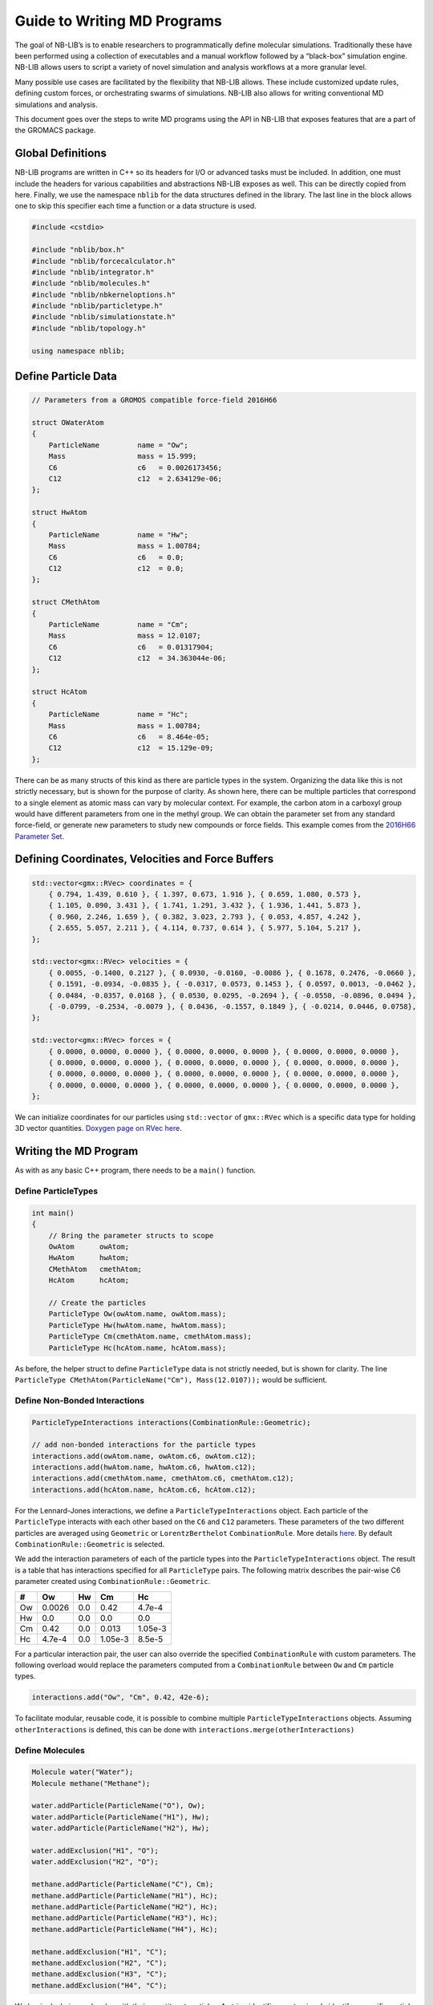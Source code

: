Guide to Writing MD Programs
============================

The goal of NB-LIB’s is to enable researchers to programmatically define molecular simulations.
Traditionally these have been performed using a collection of executables and a manual workflow followed by a “black-box” simulation engine.
NB-LIB allows users to script a variety of novel simulation and analysis workflows at a more granular level.

Many possible use cases are facilitated by the flexibility that NB-LIB allows.
These include customized update rules, defining custom forces, or orchestrating swarms of simulations.
NB-LIB also allows for writing conventional MD simulations and analysis.

This document goes over the steps to write MD programs using the API in NB-LIB that exposes features that are a part of the GROMACS package.

Global Definitions
------------------

NB-LIB programs are written in C++ so its headers for I/O or advanced tasks must be included.
In addition, one must include the headers for various capabilities and abstractions NB-LIB exposes as well.
This can be directly copied from here.
Finally, we use the namespace ``nblib`` for the data structures defined in the library.
The last line in the block allows one to skip this specifier each time a function or a data structure is used.

.. code:: cpp

   #include <cstdio>

   #include "nblib/box.h"
   #include "nblib/forcecalculator.h"
   #include "nblib/integrator.h"
   #include "nblib/molecules.h"
   #include "nblib/nbkerneloptions.h"
   #include "nblib/particletype.h"
   #include "nblib/simulationstate.h"
   #include "nblib/topology.h"

   using namespace nblib;

Define Particle Data
--------------------

.. code:: cpp

   // Parameters from a GROMOS compatible force-field 2016H66

   struct OWaterAtom
   {
       ParticleName         name = "Ow";
       Mass                 mass = 15.999;
       C6                   c6   = 0.0026173456;
       C12                  c12  = 2.634129e-06;
   };

   struct HwAtom
   {
       ParticleName         name = "Hw";
       Mass                 mass = 1.00784;
       C6                   c6   = 0.0;
       C12                  c12  = 0.0;  
   };

   struct CMethAtom
   {
       ParticleName         name = "Cm";
       Mass                 mass = 12.0107;
       C6                   c6   = 0.01317904;
       C12                  c12  = 34.363044e-06;
   };

   struct HcAtom
   {
       ParticleName         name = "Hc";
       Mass                 mass = 1.00784;
       C6                   c6   = 8.464e-05;
       C12                  c12  = 15.129e-09;  
   };

There can be as many structs of this kind as there are particle types in the system.
Organizing the data like this is not strictly necessary, but is shown for the purpose of clarity.
As shown here, there can be multiple particles that correspond to a single element as atomic mass can vary by molecular context.
For example, the carbon atom in a carboxyl group would have different parameters from one in the methyl group.
We can obtain the parameter set from any standard force-field, or generate new parameters to study new compounds or force fields.
This example comes from the `2016H66 Parameter Set <https://pubs.acs.org/doi/10.1021/acs.jctc.6b00187>`__.

Defining Coordinates, Velocities and Force Buffers
--------------------------------------------------

.. code:: cpp

   std::vector<gmx::RVec> coordinates = {
       { 0.794, 1.439, 0.610 }, { 1.397, 0.673, 1.916 }, { 0.659, 1.080, 0.573 },
       { 1.105, 0.090, 3.431 }, { 1.741, 1.291, 3.432 }, { 1.936, 1.441, 5.873 },
       { 0.960, 2.246, 1.659 }, { 0.382, 3.023, 2.793 }, { 0.053, 4.857, 4.242 },
       { 2.655, 5.057, 2.211 }, { 4.114, 0.737, 0.614 }, { 5.977, 5.104, 5.217 },
   };

   std::vector<gmx::RVec> velocities = {
       { 0.0055, -0.1400, 0.2127 }, { 0.0930, -0.0160, -0.0086 }, { 0.1678, 0.2476, -0.0660 },
       { 0.1591, -0.0934, -0.0835 }, { -0.0317, 0.0573, 0.1453 }, { 0.0597, 0.0013, -0.0462 },
       { 0.0484, -0.0357, 0.0168 }, { 0.0530, 0.0295, -0.2694 }, { -0.0550, -0.0896, 0.0494 },
       { -0.0799, -0.2534, -0.0079 }, { 0.0436, -0.1557, 0.1849 }, { -0.0214, 0.0446, 0.0758},
   };

   std::vector<gmx::RVec> forces = {
       { 0.0000, 0.0000, 0.0000 }, { 0.0000, 0.0000, 0.0000 }, { 0.0000, 0.0000, 0.0000 },
       { 0.0000, 0.0000, 0.0000 }, { 0.0000, 0.0000, 0.0000 }, { 0.0000, 0.0000, 0.0000 },
       { 0.0000, 0.0000, 0.0000 }, { 0.0000, 0.0000, 0.0000 }, { 0.0000, 0.0000, 0.0000 },
       { 0.0000, 0.0000, 0.0000 }, { 0.0000, 0.0000, 0.0000 }, { 0.0000, 0.0000, 0.0000 },
   };

We can initialize coordinates for our particles using ``std::vector`` of ``gmx::RVec`` which is a specific data type for holding 3D vector quantities. `Doxygen page on RVec here`__.

  __ doxygen-ref-rvec_

Writing the MD Program
----------------------

As with as any basic C++ program, there needs to be a ``main()`` function.


Define ParticleTypes
~~~~~~~~~~~~~~~~~~~~

.. code:: cpp

   int main()
   {
       // Bring the parameter structs to scope
       OwAtom      owAtom;
       HwAtom      hwAtom;
       CMethAtom   cmethAtom;
       HcAtom      hcAtom;
     
       // Create the particles
       ParticleType Ow(owAtom.name, owAtom.mass);
       ParticleType Hw(hwAtom.name, hwAtom.mass);
       ParticleType Cm(cmethAtom.name, cmethAtom.mass);
       ParticleType Hc(hcAtom.name, hcAtom.mass);

As before, the helper struct to define ``ParticleType`` data is not strictly needed, but is shown for clarity.
The line ``ParticleType CMethAtom(ParticleName("Cm"), Mass(12.0107));`` would be sufficient.

Define Non-Bonded Interactions
~~~~~~~~~~~~~~~~~~~~~~~~~~~~~~

.. code:: cpp

   ParticleTypeInteractions interactions(CombinationRule::Geometric);

   // add non-bonded interactions for the particle types
   interactions.add(owAtom.name, owAtom.c6, owAtom.c12);
   interactions.add(hwAtom.name, hwAtom.c6, hwAtom.c12);
   interactions.add(cmethAtom.name, cmethAtom.c6, cmethAtom.c12);
   interactions.add(hcAtom.name, hcAtom.c6, hcAtom.c12);

For the Lennard-Jones interactions, we define a ``ParticleTypeInteractions`` object.
Each particle of the ``ParticleType`` interacts with each other based on the ``C6`` and ``C12`` parameters.
These parameters of the two different particles are averaged using ``Geometric`` or ``LorentzBerthelot`` ``CombinationRule``.
More details `here <http://manual.gromacs.org/documentation/2019/reference-manual/functions/nonbonded-interactions.html#the-lennard-jones-interaction>`__.
By default ``CombinationRule::Geometric`` is selected.

We add the interaction parameters of each of the particle types into the ``ParticleTypeInteractions`` object.
The result is a table that has interactions specified for all ``ParticleType`` pairs.
The following matrix describes the pair-wise C6 parameter created using ``CombinationRule::Geometric``.

== ====== === ======= =======
#  Ow     Hw  Cm      Hc
== ====== === ======= =======
Ow 0.0026 0.0 0.42    4.7e-4
Hw 0.0    0.0 0.0     0.0
Cm 0.42   0.0 0.013   1.05e-3
Hc 4.7e-4 0.0 1.05e-3 8.5e-5
== ====== === ======= =======

For a particular interaction pair, the user can also override the specified ``CombinationRule`` with custom parameters.
The following overload would replace the parameters computed from a ``CombinationRule``  between ``Ow`` and ``Cm`` particle types.

.. code:: cpp

   interactions.add("Ow", "Cm", 0.42, 42e-6);

To facilitate modular, reusable code, it is possible to combine multiple ``ParticleTypeInteractions`` objects.
Assuming ``otherInteractions`` is defined, this can be done with ``interactions.merge(otherInteractions)``

Define Molecules
~~~~~~~~~~~~~~~~

.. code:: cpp

   Molecule water("Water");
   Molecule methane("Methane");

   water.addParticle(ParticleName("O"), Ow);
   water.addParticle(ParticleName("H1"), Hw);
   water.addParticle(ParticleName("H2"), Hw);

   water.addExclusion("H1", "O");
   water.addExclusion("H2", "O");

   methane.addParticle(ParticleName("C"), Cm);
   methane.addParticle(ParticleName("H1"), Hc);
   methane.addParticle(ParticleName("H2"), Hc);
   methane.addParticle(ParticleName("H3"), Hc);
   methane.addParticle(ParticleName("H4"), Hc);

   methane.addExclusion("H1", "C");
   methane.addExclusion("H2", "C");
   methane.addExclusion("H3", "C");
   methane.addExclusion("H4", "C");

We begin declaring molecules with their constituent particles.
A string identifier must uniquely identify a specific particle within the molecule.
It is also possible to define partial charges on each particle for the computation of Coulomb interactions.
``water.addParticle(ParticleName("O"), Charge(-0.04), Ow);``

Adding exclusions ensures that non-bonded interactions are only computed when necessary.
For example, if two  particles share a bond, the potential energy of the bond makes the non-bonded term negligible.
Particle self-exclusions are enabled by default.
We use the unique identifiers specified during ``addParticle()`` for this and the listed interactions later.

Define Listed Interactions
~~~~~~~~~~~~~~~~~~~~~~~~~~

Within a molecule, one can define interactions such as bonds, angles and dihedrals between the constituent particles.
NB-LIB provides concrete implementations of several commonly used 2, 3 and 4 center interactions.

.. code:: cpp

   HarmonicBondType ohHarmonicBond(1, 1);
   HarmonicBondType hcHarmonicBond(2, 1);

   DefaultAngle hohAngle(Degrees(120), 1);
   DefaultAngle hchAngle(Degrees(109.5), 1);

   //add harmonic bonds for water
   water.addInteraction("O", "H1", ohHarmonicBond);
   water.addInteraction("O", "H2", ohHarmonicBond);

   // add the angle for water
   water.addInteraction("H1", "O", "H2", hohAngle);

   // add harmonic bonds for methane
   methane.addInteraction("H1", "C", hcHarmonicBond);
   methane.addInteraction("H2", "C", hcHarmonicBond);
   methane.addInteraction("H3", "C", hcHarmonicBond);
   methane.addInteraction("H4", "C", hhcHarmonicBondc);

   // add the angles for methane
   methane.addInteraction("H1", "C", "H2", hchAngle);
   methane.addInteraction("H1", "C", "H3", hchAngle);
   methane.addInteraction("H1", "C", "H4", hchAngle);
   methane.addInteraction("H2", "C", "H3", hchAngle);
   methane.addInteraction("H2", "C", "H4", hchAngle);
   methane.addInteraction("H3", "C", "H4", hchAngle);

Define Options for the Simulation and Non-Bonded Calculations
~~~~~~~~~~~~~~~~~~~~~~~~~~~~~~~~~~~~~~~~~~~~~~~~~~~~~~~~~~~~~

.. code:: cpp

   // Define a box for the simulation
   Box box(6.05449);

   // Define options for the non-bonded kernels
   NBKernelOptions options;

One can define the bounding box either with a single argument for a cube and 3 arguments to specify length, breadth and height separately.

``NBKernelOptions`` contains a set of flags and configuration options for both hardware context and the relevant calculations for the simulation.
The following table describes the possible options that can be set.

+----------------------+------+---------------------------------------+
| Flag or Config       | Type | Implications                          |
| Option               |      |                                       |
+======================+======+=======================================+
| ``useGpu``           | Bool | Use GPU for non-bonded computations   |
|                      | ean  |                                       |
+----------------------+------+---------------------------------------+
| ``numThreads``       | Inte | Number of CPU threads to use          |
|                      | ger  |                                       |
+----------------------+------+---------------------------------------+
| ``nbnxmSimd``        | Enum | Kernel SIMD type                      |
|                      |      | (``SimdAuto``/``SimdNo``/``Simd4XM``/ |
|                      |      | ``Simd2XMM``)                         |
+----------------------+------+---------------------------------------+
| ``ljCombination      | Enum | Lennard-Jones combination rule        |
| Rule``               |      | (``Geometric``/``LorentzBerthelot``)  |
+----------------------+------+---------------------------------------+
| ``useHalfLJOptimizat | Bool | Enable i-cluster half-LJ optimization |
| ion``                | ean  |                                       |
+----------------------+------+---------------------------------------+
| ``pairlistCutoff``   | Real | Specify pairlist and interaction      |
|                      |      | cut-off                               |
+----------------------+------+---------------------------------------+
| ``computeVirialAndEn | Bool | Enable energy computations            |
| ergy``               | ean  |                                       |
+----------------------+------+---------------------------------------+
| ``coulombType``      | Enum | Coulomb interaction function          |
|                      |      | (``Pme``/``Cutoff``/``ReactionField`` |
|                      |      | )                                     |
+----------------------+------+---------------------------------------+
| ``useTabulatedEwaldC | Bool | Use tabulated PME grid correction     |
| orr``                | ean  | instead of analytical                 |
+----------------------+------+---------------------------------------+
| ``numIterations``    | Inte | Specify number of iterations for each |
|                      | ger  | kernel                                |
+----------------------+------+---------------------------------------+
| ``cyclesPerPair``    | Bool | Enable printing cycles/pair instead   |
|                      | ean  | of pairs/cycle                        |
+----------------------+------+---------------------------------------+
| ``timestep``         | Real | Specify the time step                 |
+----------------------+------+---------------------------------------+

Define Topology and Simulation State
~~~~~~~~~~~~~~~~~~~~~~~~~~~~~~~~~~~~

We build the system topology using the ``TopologyBuilder`` class.
We add the ``Molecule`` objects that we defined previously along with the ``ParticleTypesInteractions`` using its public functions.
We get the actual ``Topology`` object complete with all exclusions, interaction maps and listed interaction data constructed based on the defined entities using the ``buildTopology()``\ function.

.. code:: cpp

   TopologyBuilder topologyBuilder;

   // add molecules
   topologyBuilder.addMolecule(water, 10);
   topologyBuilder.addMolecule(methane, 10);

   // add non-bonded interaction map
   topologyBuilder.addParticleTypesInteractions(interactions);

   Topology topology = topologyBuilder.buildTopology();

We now have all we need to fully describe our system using the ``SimulationState`` object.
This is built using the topology, the box, and the particle coordinates and velocities.
This object serves as a snapshot of the system that can be used for analysis or to start simulations from known states.

.. code:: cpp

   SimulationState simulationState(coordinates, velocities, forces, box, topology);



Writing the MD Loop
~~~~~~~~~~~~~~~~~~~

Now that we have fully described our system and the problem, we need two entities to write an MD loop.
The first is the ``ForceCalculator`` and the second is an Integrator.
NB-LIB comes with a ``LeapFrog`` integrator but it is also possible for users to write custom integrators.

.. code:: cpp

   // The force calculator contains all the data needed to compute forces
   ForceCalculator forceCalculator(simulationState, options);

   // Integration requires masses, positions, and forces
   LeapFrog integrator(simulationState);

   // Allocate a force buffer
   gmx::ArrayRef<gmx::RVec> userForces(topology.numParticles());

   // MD Loop
   int numSteps = 100;

   for (i = 0; i < numSteps; i++)
   {
     userForces = forceCalculator.compute();

     // The forces are not automatically updated in case the user wants to add their own
     std::copy(userForces.begin(), userForces.end(), begin(simulationState.forces()));

     // Integrate with a time step of 1 fs
     integrator.integrate(1.0);
   }

   return 0;
   } // main

.. _doxygen-ref-rvec: ../doxygen/html-lib/namespacegmx.xhtml#a139c1919a9680de4ad1450f42e37d33b